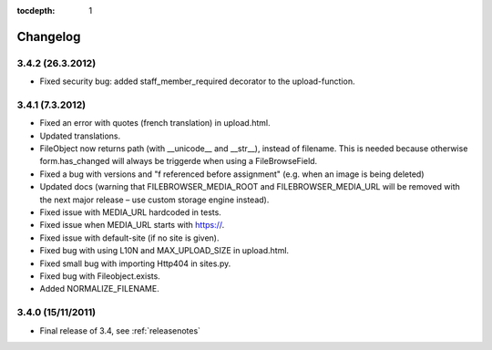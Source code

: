 :tocdepth: 1

.. |grappelli| replace:: Grappelli
.. |filebrowser| replace:: FileBrowser

.. _changelog:

Changelog
=========

3.4.2 (26.3.2012)
^^^^^^^^^^^^^^^^^

* Fixed security bug: added staff_member_required decorator to the upload-function.

3.4.1 (7.3.2012)
^^^^^^^^^^^^^^^^

* Fixed an error with quotes (french translation) in upload.html.
* Updated translations.
* FileObject now returns path (with __unicode__ and __str__), instead of filename. This is needed because otherwise form.has_changed will always be triggerde when using a FileBrowseField.
* Fixed a bug with versions and "f referenced before assignment" (e.g. when an image is being deleted)
* Updated docs (warning that FILEBROWSER_MEDIA_ROOT and FILEBROWSER_MEDIA_URL will be removed with the next major release – use custom storage engine instead).
* Fixed issue with MEDIA_URL hardcoded in tests.
* Fixed issue when MEDIA_URL starts with https://.
* Fixed issue with default-site (if no site is given).
* Fixed bug with using L10N and MAX_UPLOAD_SIZE in upload.html.
* Fixed small bug with importing Http404 in sites.py.
* Fixed bug with Fileobject.exists.
* Added NORMALIZE_FILENAME.

3.4.0 (15/11/2011)
^^^^^^^^^^^^^^^^^^

* Final release of 3.4, see :ref:`releasenotes`
